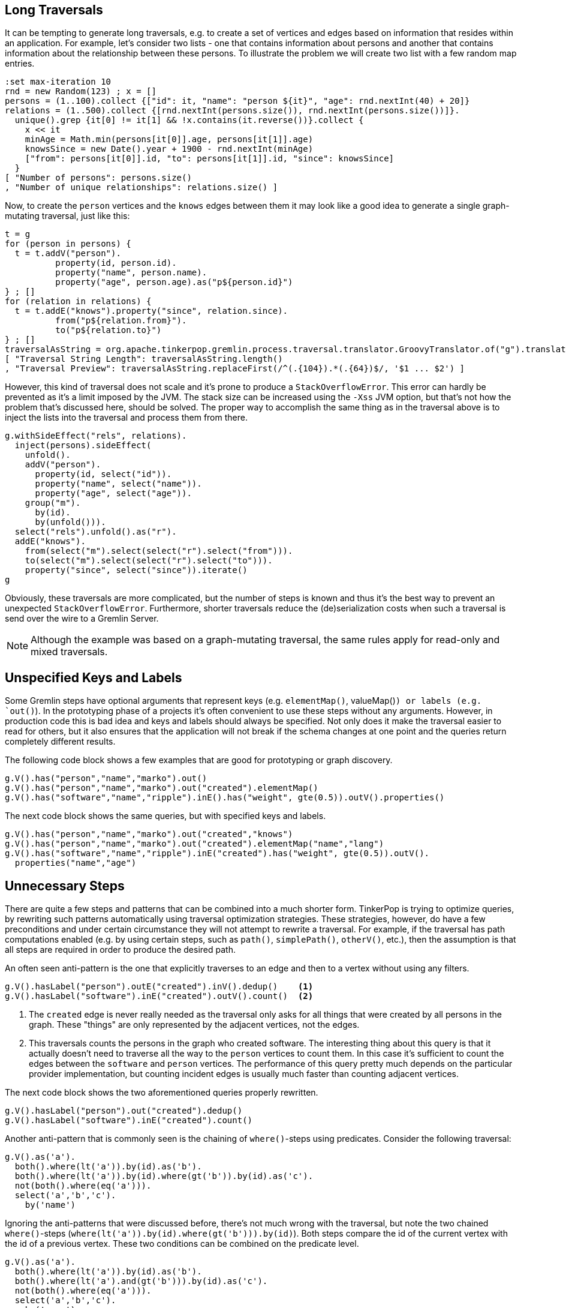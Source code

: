 ////
Licensed to the Apache Software Foundation (ASF) under one or more
contributor license agreements.  See the NOTICE file distributed with
this work for additional information regarding copyright ownership.
The ASF licenses this file to You under the Apache License, Version 2.0
(the "License"); you may not use this file except in compliance with
the License.  You may obtain a copy of the License at

  http://www.apache.org/licenses/LICENSE-2.0

Unless required by applicable law or agreed to in writing, software
distributed under the License is distributed on an "AS IS" BASIS,
WITHOUT WARRANTIES OR CONDITIONS OF ANY KIND, either express or implied.
See the License for the specific language governing permissions and
limitations under the License.
////

[[long-traversals]]
== Long Traversals

It can be tempting to generate long traversals, e.g. to create a set of vertices and edges based on information that
resides within an application. For example, let's consider two lists - one that contains information about persons and
another that contains information about the relationship between these persons. To illustrate the problem we will
create two list with a few random map entries.

[gremlin-groovy]
----
:set max-iteration 10
rnd = new Random(123) ; x = []
persons = (1..100).collect {["id": it, "name": "person ${it}", "age": rnd.nextInt(40) + 20]}
relations = (1..500).collect {[rnd.nextInt(persons.size()), rnd.nextInt(persons.size())]}.
  unique().grep {it[0] != it[1] && !x.contains(it.reverse())}.collect {
    x << it
    minAge = Math.min(persons[it[0]].age, persons[it[1]].age)
    knowsSince = new Date().year + 1900 - rnd.nextInt(minAge)
    ["from": persons[it[0]].id, "to": persons[it[1]].id, "since": knowsSince]
  }
[ "Number of persons": persons.size()
, "Number of unique relationships": relations.size() ]
----

Now, to create the `person` vertices and the `knows` edges between them it may look like a good idea to generate a
single graph-mutating traversal, just like this:

[gremlin-groovy]
----
t = g
for (person in persons) {
  t = t.addV("person").
          property(id, person.id).
          property("name", person.name).
          property("age", person.age).as("p${person.id}")
} ; []
for (relation in relations) {
  t = t.addE("knows").property("since", relation.since).
          from("p${relation.from}").
          to("p${relation.to}")
} ; []
traversalAsString = org.apache.tinkerpop.gremlin.process.traversal.translator.GroovyTranslator.of("g").translate(t.bytecode).getScript() ; []
[ "Traversal String Length": traversalAsString.length()
, "Traversal Preview": traversalAsString.replaceFirst(/^(.{104}).*(.{64})$/, '$1 ... $2') ]
----

However, this kind of traversal does not scale and it's prone to produce a `StackOverflowError`. This error can hardly be prevented
as it's a limit imposed by the JVM. The stack size can be increased using the `-Xss` JVM option, but that's not how the problem that's
discussed here, should be solved. The proper way to accomplish the same thing as in the traversal above is to inject the lists into
the traversal and process them from there.

[gremlin-groovy]
----
g.withSideEffect("rels", relations).
  inject(persons).sideEffect(
    unfold().
    addV("person").
      property(id, select("id")).
      property("name", select("name")).
      property("age", select("age")).
    group("m").
      by(id).
      by(unfold())).
  select("rels").unfold().as("r").
  addE("knows").
    from(select("m").select(select("r").select("from"))).
    to(select("m").select(select("r").select("to"))).
    property("since", select("since")).iterate()
g
----

Obviously, these traversals are more complicated, but the number of steps is known and thus it's the best way to
prevent an unexpected `StackOverflowError`. Furthermore, shorter traversals reduce the (de)serialization costs when
such a traversal is send over the wire to a Gremlin Server.

NOTE: Although the example was based on a graph-mutating traversal, the same rules apply for read-only and mixed traversals.

[[unspecified-keys-and-labels]]
== Unspecified Keys and Labels

Some Gremlin steps have optional arguments that represent keys (e.g. `elementMap()`, valueMap()`) or labels (e.g.
`out()`). In the prototyping phase of a projects it's often convenient to use these steps without any arguments.
However, in production code this is bad idea and keys and labels should always be specified. Not only does it make the
traversal easier to read for others, but it also ensures that the application will not break if the schema changes at
one point and the queries return completely different results.

The following code block shows a few examples that are good for prototyping or graph discovery.

[gremlin-groovy,modern]
----
g.V().has("person","name","marko").out()
g.V().has("person","name","marko").out("created").elementMap()
g.V().has("software","name","ripple").inE().has("weight", gte(0.5)).outV().properties()
----

The next code block shows the same queries, but with specified keys and labels.

[gremlin-groovy,existing]
----
g.V().has("person","name","marko").out("created","knows")
g.V().has("person","name","marko").out("created").elementMap("name","lang")
g.V().has("software","name","ripple").inE("created").has("weight", gte(0.5)).outV().
  properties("name","age")
----

[[unnecessary-steps]]
== Unnecessary Steps

There are quite a few steps and patterns that can be combined into a much shorter form. TinkerPop is trying to optimize queries, by
rewriting such patterns automatically using traversal optimization strategies. These strategies, however, do have a few preconditions
and under certain circumstance they will not attempt to rewrite a traversal. For example, if the traversal has path computations
enabled (e.g. by using certain steps, such as `path()`, `simplePath()`, `otherV()`, etc.), then the assumption is that all steps are
required in order to produce the desired path.

An often seen anti-pattern is the one that explicitly traverses to an edge and then to a vertex without using any filters.

[gremlin-groovy,modern]
----
g.V().hasLabel("person").outE("created").inV().dedup()    <1>
g.V().hasLabel("software").inE("created").outV().count()  <2>
----

<1> The `created` edge is never really needed as the traversal only asks for all things that were created by all persons in the graph.
    These "things" are only represented by the adjacent vertices, not the edges.
<2> This traversals counts the persons in the graph who created software. The interesting thing about this query is that it actually 
    doesn't need to traverse all the way to the `person` vertices to count them. In this case it's sufficient to count the edges
    between the `software` and `person` vertices. The performance of this query pretty much depends on the particular provider
    implementation, but counting incident edges is usually much faster than counting adjacent vertices.

The next code block shows the two aforementioned queries properly rewritten.

[gremlin-groovy,modern]
----
g.V().hasLabel("person").out("created").dedup()
g.V().hasLabel("software").inE("created").count()
----

Another anti-pattern that is commonly seen is the chaining of `where()`-steps using predicates. Consider the following traversal:

[gremlin-groovy,modern]
----
g.V().as('a').
  both().where(lt('a')).by(id).as('b').
  both().where(lt('a')).by(id).where(gt('b')).by(id).as('c').
  not(both().where(eq('a'))).
  select('a','b','c').
    by('name')
----

Ignoring the anti-patterns that were discussed before, there's not much wrong with the traversal, but note the two chained `where()`-steps
(`where(lt('a')).by(id).where(gt('b'))).by(id)`). Both steps compare the id of the current vertex with the id of a previous vertex. These
two conditions can be combined on the predicate level.

[gremlin-groovy,existing]
----
g.V().as('a').
  both().where(lt('a')).by(id).as('b').
  both().where(lt('a').and(gt('b'))).by(id).as('c').
  not(both().where(eq('a'))).
  select('a','b','c').
    by('name')
----

The `profile()` output of both queries should make clear why this is better than using two `where()`-steps.

[gremlin-groovy,existing]
----
g.V().as('a').
  both().where(lt('a')).by(id).as('b').
  both().where(lt('a')).by(id).where(gt('b')).by(id).as('c').
  not(both().where(eq('a'))).
  select('a','b','c').
    by('name').
  profile()
g.V().as('a').
  both().where(lt('a')).by(id).as('b').
  both().where(lt('a').and(gt('b'))).by(id).as('c').
  not(both().where(eq('a'))).
  select('a','b','c').
    by('name').
  profile()
----

[[unspecified-label-in-global-vertex-lookup]]
== Unspecified Label in Global Vertex lookup

The severity of the anti-pattern described in this section heavily depends on the provider implementation. Throughout the TinkerPop
documentation the code samples often use traversals that start like this:

[gremlin-groovy,modern]
----
g.V().has('name','marko')
----

This is totally fine for TinkerGraph as it uses a very simplified indexing schema, e.g. every vertex that has a certain property is stored in
the same index. However, providers may prefer to use separate indexes for different vertex labels. This becomes more important as graphs grow
much larger over time (which is not what TinkerGraph is meant to do). Hence, any traversal that's going to be used in production code should
also specify the vertex label to prevent the query engine from searching every index for the provided property value.

The easy fix for the initially mentioned query follows in the code block below.

[gremlin-groovy,existing]
----
g.V().hasLabel('person').has('name','marko')  <1>
g.V().has('person','name','marko')            <2>
----

<1> With the specified label the traversal still returns the same result, but it's much safer to use across different providers.
<2> Same as statement 1, but a much shorter form to improve readability.

[[steps-instead-of-tokens]]
== Steps Instead of Tokens

NOTE: As of 3.5.0, `ByModulatorOptimizationStrategy` is present to automatically translate this anti-pattern to their
more performant versions for most cases however, it is still best to write Gremlin according to the contents that follow.

When child traversals contain a single step, there's a good chance that the step can be replaced with a token. These
tokens are translated into optimized traversals that execute much faster then their step traversal pendants. A few
examples of single step child traversals are shown in the following code block.

[gremlin-groovy,modern]
----
g.V().groupCount().by(label())
g.V().group().by(label()).by(id().fold())
g.V().project("id","label").
    by(id()).
    by(label())
g.V().choose(label()).
    option("person", project("person").by(values("name"))).
    option("software", project("product").by(values("name")))
----

With tokens used instead of steps the traversals become a little shorter and more readable.

[gremlin-groovy,existing]
----
g.V().groupCount().by(label)
g.V().group().by(label).by(id)                         <1>
g.V().project("id","label").
    by(id).
    by(label)
g.V().choose(label).
    option("person", project("person").by("name")).
    option("software", project("product").by("name"))  <2>
----

<1> Note, that tokens use a `fold()` reducer by default.
<2> `by("name")` doesn't use a token, but falls into the same category as the String `"name"` is translated into an optimized traversal.

[has-traversal]
== has() and Traversal Arguments

There is an understandable assumption that the `has(String,Traversal)` overload indicates that the value returned by
the `Traversal` argument will be used as the comparative value for the specified property key. There are often similar
assumptions that values of `P` can take a `Traversal` argument to achieve a similar end as in
`has(String, eq(Traversal))`. Unfortunately, neither of these work as assumed.

Starting with the latter issue of `P` and `Traversal` it should be noted that while `P` values take `Object` and thus
a `Traversal` it does not mean the `Traversal` will be resolved to a result that will be comparable. `P` will rather
do a compare on the raw `Traversal` object which of course will always return `false` (unless for some odd reason you
happen to store that `Traversal` object in your graph):

[gremlin-groovy,modern]
----
g.V().has('name', eq(constant('josh')))
eq(constant('josh'))
----

As for the former issue with `has(String,Traversal)`, this requires a bit more explanation. The `Traversal` object is
meant to be treated as a `Predicate`, meaning that if it returns a value the `has()` will allow the traverser to pass:

[gremlin-groovy,modern]
----
g.V().has('name', constant('josh')) <1>
g.V().has('name', constant('josh').is('xyz')) <2>
----

<1> `constant()` always returns a value so all vertices pass through the `has()`
<2> By adding `is()` this `Traversal` will no longer return a value so no vertices pass through the `has()`

These examples are a bit contrived for sake of demonstration, but the common pattern folks attempt appears as follows:

[gremlin-groovy,modern]
----
g.withSideEffect('x',[name: 'josh']).V().has('name', select('x').select('name'))
----

The above example represents a commonly seen mistake where we try to dynamically inject the value "josh" from a
`Map` stored in a side-effect named "x". As we can see, since `select('x').select('name')` returns a value the `has()`
succeeds for every single vertex which is unexpected. The correct way to do this dynamic injection is with `where()`
as in the following example:

[gremlin-groovy,modern]
----
g.withSideEffect('x',[name: 'josh']).V().as('a').where('a',eq('x')).by('name')
----

As a final note on this topic, it's worth noting how `has(String,Traversal)` can be used. Note that the traverser that
starts the `Traversal` argument is the `Property` value being compared. Therefore, if we wanted to find all the
vertices that had the "name" of "josh" we would do:

[gremlin-groovy,modern]
----
g.V().has('name', is('josh'))
----

